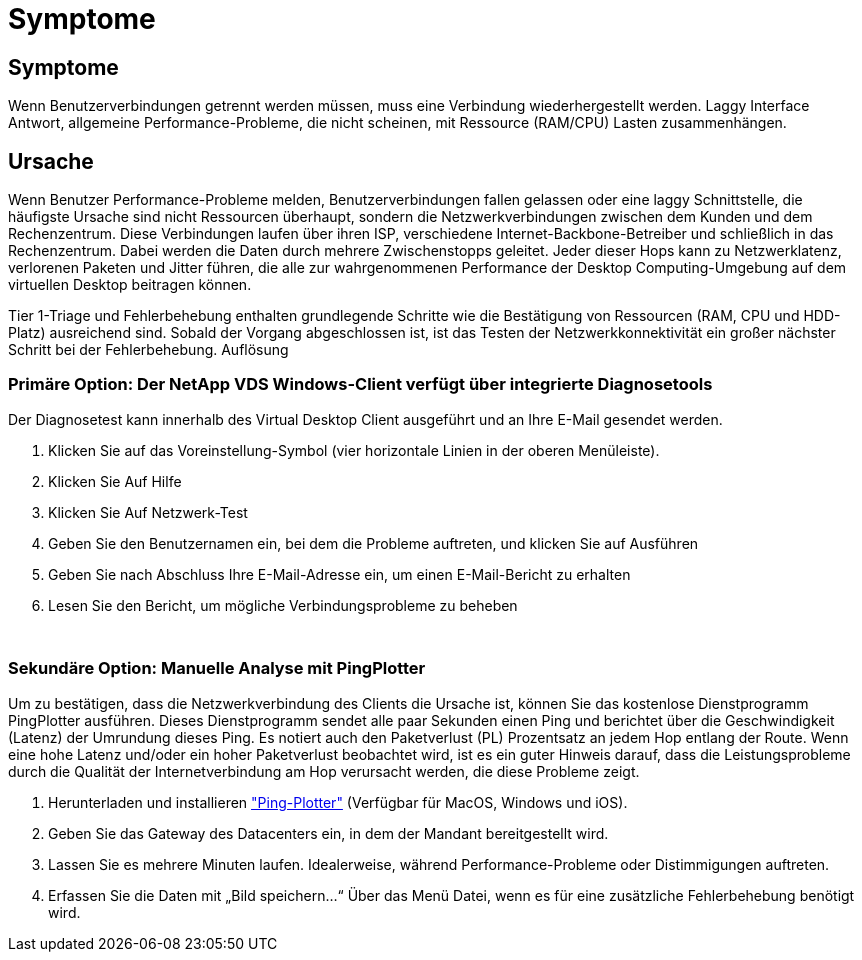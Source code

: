 = Symptome
:allow-uri-read: 




== Symptome

Wenn Benutzerverbindungen getrennt werden müssen, muss eine Verbindung wiederhergestellt werden. Laggy Interface Antwort, allgemeine Performance-Probleme, die nicht scheinen, mit Ressource (RAM/CPU) Lasten zusammenhängen.



== Ursache

Wenn Benutzer Performance-Probleme melden, Benutzerverbindungen fallen gelassen oder eine laggy Schnittstelle, die häufigste Ursache sind nicht Ressourcen überhaupt, sondern die Netzwerkverbindungen zwischen dem Kunden und dem Rechenzentrum. Diese Verbindungen laufen über ihren ISP, verschiedene Internet-Backbone-Betreiber und schließlich in das Rechenzentrum. Dabei werden die Daten durch mehrere Zwischenstopps geleitet. Jeder dieser Hops kann zu Netzwerklatenz, verlorenen Paketen und Jitter führen, die alle zur wahrgenommenen Performance der Desktop Computing-Umgebung auf dem virtuellen Desktop beitragen können.

Tier 1-Triage und Fehlerbehebung enthalten grundlegende Schritte wie die Bestätigung von Ressourcen (RAM, CPU und HDD-Platz) ausreichend sind. Sobald der Vorgang abgeschlossen ist, ist das Testen der Netzwerkkonnektivität ein großer nächster Schritt bei der Fehlerbehebung. Auflösung



=== Primäre Option: Der NetApp VDS Windows-Client verfügt über integrierte Diagnosetools

Der Diagnosetest kann innerhalb des Virtual Desktop Client ausgeführt und an Ihre E-Mail gesendet werden.

. Klicken Sie auf das Voreinstellung-Symbol (vier horizontale Linien in der oberen Menüleiste).
. Klicken Sie Auf Hilfe
. Klicken Sie Auf Netzwerk-Test
. Geben Sie den Benutzernamen ein, bei dem die Probleme auftreten, und klicken Sie auf Ausführen
. Geben Sie nach Abschluss Ihre E-Mail-Adresse ein, um einen E-Mail-Bericht zu erhalten
. Lesen Sie den Bericht, um mögliche Verbindungsprobleme zu beheben


image:internet_quality1.gif[""]

image:internet_quality2.png[""]



=== Sekundäre Option: Manuelle Analyse mit PingPlotter

Um zu bestätigen, dass die Netzwerkverbindung des Clients die Ursache ist, können Sie das kostenlose Dienstprogramm PingPlotter ausführen. Dieses Dienstprogramm sendet alle paar Sekunden einen Ping und berichtet über die Geschwindigkeit (Latenz) der Umrundung dieses Ping. Es notiert auch den Paketverlust (PL) Prozentsatz an jedem Hop entlang der Route. Wenn eine hohe Latenz und/oder ein hoher Paketverlust beobachtet wird, ist es ein guter Hinweis darauf, dass die Leistungsprobleme durch die Qualität der Internetverbindung am Hop verursacht werden, die diese Probleme zeigt.

. Herunterladen und installieren link:https://www.pingplotter.com/["Ping-Plotter"] (Verfügbar für MacOS, Windows und iOS).
. Geben Sie das Gateway des Datacenters ein, in dem der Mandant bereitgestellt wird.
. Lassen Sie es mehrere Minuten laufen. Idealerweise, während Performance-Probleme oder Distimmigungen auftreten.
. Erfassen Sie die Daten mit „Bild speichern…“ Über das Menü Datei, wenn es für eine zusätzliche Fehlerbehebung benötigt wird.

